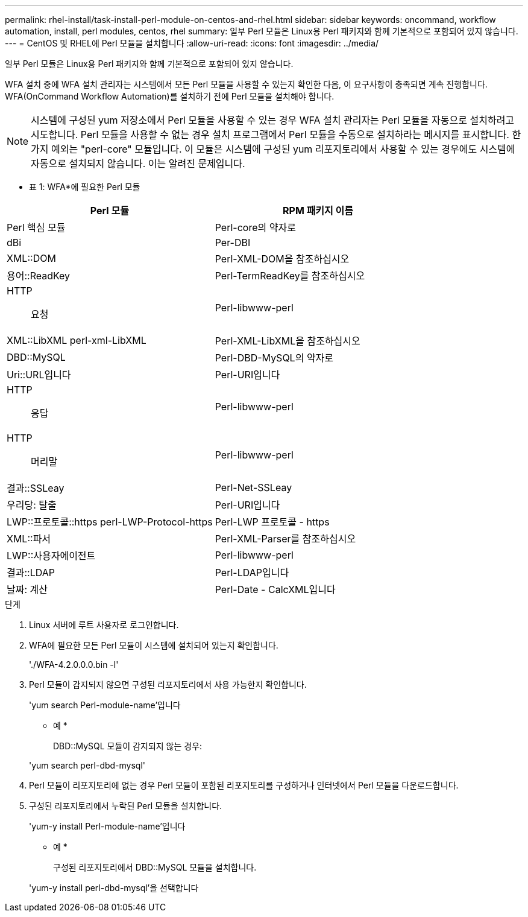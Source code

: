 ---
permalink: rhel-install/task-install-perl-module-on-centos-and-rhel.html 
sidebar: sidebar 
keywords: oncommand, workflow automation, install, perl modules, centos, rhel 
summary: 일부 Perl 모듈은 Linux용 Perl 패키지와 함께 기본적으로 포함되어 있지 않습니다. 
---
= CentOS 및 RHEL에 Perl 모듈을 설치합니다
:allow-uri-read: 
:icons: font
:imagesdir: ../media/


[role="lead"]
일부 Perl 모듈은 Linux용 Perl 패키지와 함께 기본적으로 포함되어 있지 않습니다.

WFA 설치 중에 WFA 설치 관리자는 시스템에서 모든 Perl 모듈을 사용할 수 있는지 확인한 다음, 이 요구사항이 충족되면 계속 진행합니다. WFA(OnCommand Workflow Automation)를 설치하기 전에 Perl 모듈을 설치해야 합니다.


NOTE: 시스템에 구성된 yum 저장소에서 Perl 모듈을 사용할 수 있는 경우 WFA 설치 관리자는 Perl 모듈을 자동으로 설치하려고 시도합니다. Perl 모듈을 사용할 수 없는 경우 설치 프로그램에서 Perl 모듈을 수동으로 설치하라는 메시지를 표시합니다. 한 가지 예외는 "perl-core" 모듈입니다. 이 모듈은 시스템에 구성된 yum 리포지토리에서 사용할 수 있는 경우에도 시스템에 자동으로 설치되지 않습니다. 이는 알려진 문제입니다.

* 표 1: WFA*에 필요한 Perl 모듈

[cols="2*"]
|===
| Perl 모듈 | RPM 패키지 이름 


 a| 
Perl 핵심 모듈
 a| 
Perl-core의 약자로



 a| 
dBi
 a| 
Per-DBI



 a| 
XML::DOM
 a| 
Perl-XML-DOM을 참조하십시오



 a| 
용어::ReadKey
 a| 
Perl-TermReadKey를 참조하십시오



 a| 
HTTP:: 요청
 a| 
Perl-libwww-perl



 a| 
XML::LibXML perl-xml-LibXML
 a| 
Perl-XML-LibXML을 참조하십시오



 a| 
DBD::MySQL
 a| 
Perl-DBD-MySQL의 약자로



 a| 
Uri::URL입니다
 a| 
Perl-URI입니다



 a| 
HTTP:: 응답
 a| 
Perl-libwww-perl



 a| 
HTTP::: 머리말
 a| 
Perl-libwww-perl



 a| 
결과::SSLeay
 a| 
Perl-Net-SSLeay



 a| 
우리당: 탈출
 a| 
Perl-URI입니다



 a| 
LWP::프로토콜::https perl-LWP-Protocol-https
 a| 
Perl-LWP 프로토콜 - https



 a| 
XML::파서
 a| 
Perl-XML-Parser를 참조하십시오



 a| 
LWP::사용자에이전트
 a| 
Perl-libwww-perl



 a| 
결과::LDAP
 a| 
Perl-LDAP입니다



 a| 
날짜: 계산
 a| 
Perl-Date - CalcXML입니다

|===
.단계
. Linux 서버에 루트 사용자로 로그인합니다.
. WFA에 필요한 모든 Perl 모듈이 시스템에 설치되어 있는지 확인합니다.
+
'./WFA-4.2.0.0.0.bin -l'

. Perl 모듈이 감지되지 않으면 구성된 리포지토리에서 사용 가능한지 확인합니다.
+
'yum search Perl-module-name'입니다

+
* 예 *

+
DBD::MySQL 모듈이 감지되지 않는 경우:

+
'yum search perl-dbd-mysql'

. Perl 모듈이 리포지토리에 없는 경우 Perl 모듈이 포함된 리포지토리를 구성하거나 인터넷에서 Perl 모듈을 다운로드합니다.
. 구성된 리포지토리에서 누락된 Perl 모듈을 설치합니다.
+
'yum-y install Perl-module-name'입니다

+
* 예 *

+
구성된 리포지토리에서 DBD::MySQL 모듈을 설치합니다.

+
'yum-y install perl-dbd-mysql'을 선택합니다


